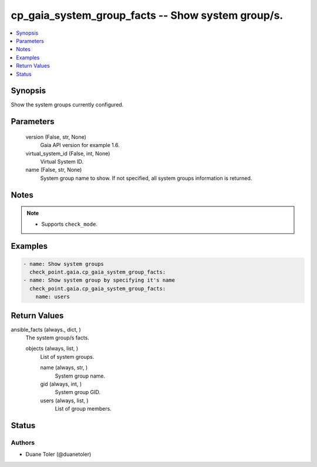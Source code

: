 .. _cp_gaia_system_group_facts_module:


cp_gaia_system_group_facts -- Show system group/s.
==================================================

.. contents::
   :local:
   :depth: 1


Synopsis
--------

Show the system groups currently configured.






Parameters
----------

  version (False, str, None)
    Gaia API version for example 1.6.


  virtual_system_id (False, int, None)
    Virtual System ID.


  name (False, str, None)
    System group name to show. If not specified, all system groups information is returned.





Notes
-----

.. note::
   - Supports :literal:`check\_mode`.




Examples
--------

.. code-block:: yaml+jinja

    
    - name: Show system groups
      check_point.gaia.cp_gaia_system_group_facts:
    - name: Show system group by specifying it's name
      check_point.gaia.cp_gaia_system_group_facts:
        name: users



Return Values
-------------

ansible_facts (always., dict, )
  The system group/s facts.


  objects (always, list, )
    List of system groups.


    name (always, str, )
      System group name.


    gid (always, int, )
      System group GID.


    users (always, list, )
      List of group members.







Status
------





Authors
~~~~~~~

- Duane Toler (@duanetoler)

